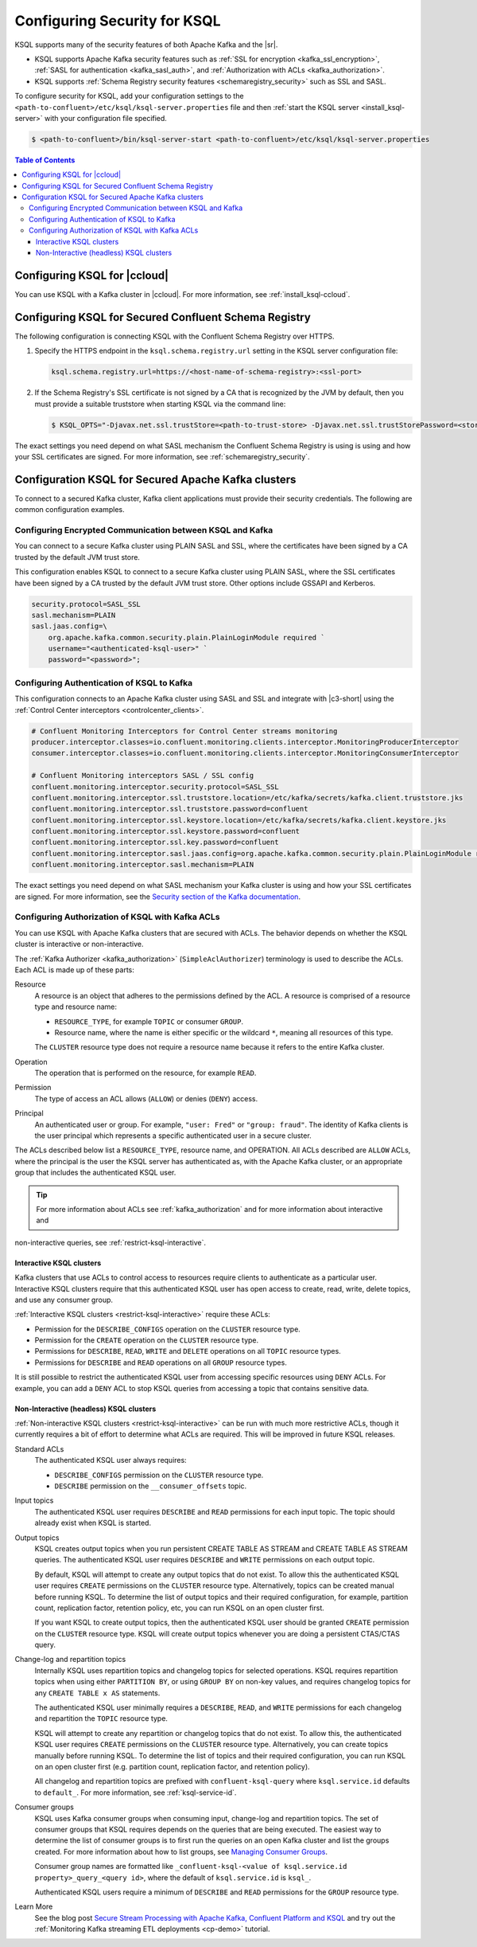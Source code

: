 .. _ksql-security:

Configuring Security for KSQL
=============

KSQL supports many of the security features of both Apache Kafka and the |sr|.

- KSQL supports Apache Kafka security features such as :ref:`SSL for encryption <kafka_ssl_encryption>`,
  :ref:`SASL for authentication <kafka_sasl_auth>`, and :ref:`Authorization with ACLs <kafka_authorization>`.
- KSQL supports :ref:`Schema Registry security features <schemaregistry_security>` such as SSL and SASL.

To configure security for KSQL, add your configuration settings to the ``<path-to-confluent>/etc/ksql/ksql-server.properties``
file and then :ref:`start the KSQL server <install_ksql-server>` with your configuration file specified.

.. code:: bash

    $ <path-to-confluent>/bin/ksql-server-start <path-to-confluent>/etc/ksql/ksql-server.properties

.. contents:: Table of Contents
    :local:

Configuring KSQL for |ccloud|
-----------------------------

You can use KSQL with a Kafka cluster in |ccloud|. For more information, see :ref:`install_ksql-ccloud`.

.. _config-security-ksql-sr:

Configuring KSQL for Secured Confluent Schema Registry
------------------------------------------------------

The following configuration is connecting KSQL with the Confluent Schema Registry over HTTPS.

#. Specify the HTTPS endpoint in the ``ksql.schema.registry.url`` setting in the
   KSQL server configuration file:

   .. code:: bash

        ksql.schema.registry.url=https://<host-name-of-schema-registry>:<ssl-port>

#. If the Schema Registry's SSL certificate is not signed by a CA that is recognized by the JVM by default, then you
   must provide a suitable truststore when starting KSQL via the command line:

   .. code:: bash

      $ KSQL_OPTS="-Djavax.net.ssl.trustStore=<path-to-trust-store> -Djavax.net.ssl.trustStorePassword=<store-password>" ksql-server-start <props>

The exact settings you need depend on what SASL mechanism the Confluent Schema Registry is using is using and how your SSL certificates
are signed. For more information, see :ref:`schemaregistry_security`.

.. _config-security-kafka:

Configuration KSQL for Secured Apache Kafka clusters
----------------------------------------------------

To connect to a secured Kafka cluster, Kafka client applications must provide their security credentials. The following
are common configuration examples.

.. _config-security-ssl-sasl:

----------------------------------------------------------
Configuring Encrypted Communication between KSQL and Kafka
----------------------------------------------------------

You can connect to a secure Kafka cluster using PLAIN SASL and SSL, where the certificates have been signed by a CA trusted by
the default JVM trust store.

This configuration enables KSQL to connect to a secure Kafka cluster using PLAIN SASL, where the SSL certificates have been
signed by a CA trusted by the default JVM trust store. Other options include GSSAPI and Kerberos.

.. code:: bash

    security.protocol=SASL_SSL
    sasl.mechanism=PLAIN
    sasl.jaas.config=\
        org.apache.kafka.common.security.plain.PlainLoginModule required `
        username="<authenticated-ksql-user>" `
        password="<password>";

-------------------------------------------
Configuring Authentication of KSQL to Kafka
-------------------------------------------

This configuration connects to an Apache Kafka cluster using SASL and SSL and integrate with |c3-short|
using the :ref:`Control Center interceptors <controlcenter_clients>`.


.. code:: bash

    # Confluent Monitoring Interceptors for Control Center streams monitoring
    producer.interceptor.classes=io.confluent.monitoring.clients.interceptor.MonitoringProducerInterceptor
    consumer.interceptor.classes=io.confluent.monitoring.clients.interceptor.MonitoringConsumerInterceptor

    # Confluent Monitoring interceptors SASL / SSL config
    confluent.monitoring.interceptor.security.protocol=SASL_SSL
    confluent.monitoring.interceptor.ssl.truststore.location=/etc/kafka/secrets/kafka.client.truststore.jks
    confluent.monitoring.interceptor.ssl.truststore.password=confluent
    confluent.monitoring.interceptor.ssl.keystore.location=/etc/kafka/secrets/kafka.client.keystore.jks
    confluent.monitoring.interceptor.ssl.keystore.password=confluent
    confluent.monitoring.interceptor.ssl.key.password=confluent
    confluent.monitoring.interceptor.sasl.jaas.config=org.apache.kafka.common.security.plain.PlainLoginModule required username="client" password="client-secret";
    confluent.monitoring.interceptor.sasl.mechanism=PLAIN

The exact settings you need depend on what SASL mechanism your Kafka cluster is using and how your SSL certificates
are signed. For more information, see the `Security section of the Kafka documentation <http://kafka.apache.org/documentation.html#security>`__.

.. _config-security-ksql-acl:

-------------------------------------------------
Configuring Authorization of KSQL with Kafka ACLs
-------------------------------------------------

You can use KSQL with Apache Kafka clusters that are secured with ACLs. The behavior depends on whether the KSQL cluster is
interactive or non-interactive.

The :ref:`Kafka Authorizer <kafka_authorization>` (``SimpleAclAuthorizer``) terminology is used to describe the ACLs.
Each ACL is made up of these parts:

Resource
    A resource is an object that adheres to the permissions defined by the ACL. A resource is comprised of a resource type
    and resource name:

    - ``RESOURCE_TYPE``, for example ``TOPIC`` or consumer ``GROUP``.
    - Resource name, where the name is either specific or the wildcard ``*``, meaning all resources of this type.

    The ``CLUSTER`` resource type does not require a resource name because it refers to the entire Kafka cluster.

Operation
    The operation that is performed on the resource, for example ``READ``.

Permission
    The type of access an ACL allows (``ALLOW``) or denies (``DENY``) access.

Principal
    An authenticated user or group. For example, ``"user: Fred"`` or ``"group: fraud"``. The identity of Kafka clients
    is the user principal which represents a specific authenticated user in a secure cluster.


The ACLs described below list a ``RESOURCE_TYPE``, resource name, and OPERATION. All ACLs described are ``ALLOW`` ACLs, where
the principal is the user the KSQL server has authenticated as, with the Apache Kafka cluster, or an appropriate group
that includes the authenticated KSQL user.

.. tip:: For more information about ACLs see :ref:`kafka_authorization` and for more information about interactive and
non-interactive queries, see :ref:`restrict-ksql-interactive`.

^^^^^^^^^^^^^^^^^^^^^^^^^
Interactive KSQL clusters
^^^^^^^^^^^^^^^^^^^^^^^^^

Kafka clusters that use ACLs to control access to resources require clients to authenticate as a particular user. Interactive
KSQL clusters require that this authenticated KSQL user has open access to create, read, write, delete topics, and use any
consumer group.

:ref:`Interactive KSQL clusters <restrict-ksql-interactive>` require these ACLs:

- Permission for the ``DESCRIBE_CONFIGS`` operation on the ``CLUSTER`` resource type.
- Permission for the ``CREATE`` operation on the ``CLUSTER`` resource type.
- Permissions for ``DESCRIBE``, ``READ``, ``WRITE`` and ``DELETE`` operations on all ``TOPIC`` resource types.
- Permissions for ``DESCRIBE`` and ``READ`` operations  on all ``GROUP`` resource types.

It is still possible to restrict the authenticated KSQL user from accessing specific resources using ``DENY`` ACLs. For
example, you can add a ``DENY`` ACL to stop KSQL queries from accessing a topic that contains sensitive data.

^^^^^^^^^^^^^^^^^^^^^^^^^^^^^^^^^^^^^^^^
Non-Interactive (headless) KSQL clusters
^^^^^^^^^^^^^^^^^^^^^^^^^^^^^^^^^^^^^^^^

:ref:`Non-interactive KSQL clusters <restrict-ksql-interactive>` can be run with much more restrictive ACLs, though it
currently requires a bit of effort to determine what ACLs are required. This will be improved in future KSQL releases.

Standard ACLs
    The authenticated KSQL user always requires:

    - ``DESCRIBE_CONFIGS`` permission on the ``CLUSTER`` resource type.
    - ``DESCRIBE`` permission on the ``__consumer_offsets`` topic.

Input topics
    The authenticated KSQL user requires ``DESCRIBE`` and ``READ`` permissions for each input topic. The topic should already exist
    when KSQL is started.

Output topics
    KSQL creates output topics when you run persistent CREATE TABLE AS STREAM and CREATE TABLE AS STREAM queries. The
    authenticated KSQL user requires ``DESCRIBE`` and ``WRITE`` permissions on each output topic.

    By default, KSQL will attempt to create any output topics that do not exist. To allow this the authenticated KSQL user requires
    ``CREATE`` permissions on the ``CLUSTER`` resource type. Alternatively, topics can be created manual before running KSQL. To determine
    the list of output topics and their required configuration, for example, partition count, replication factor,
    retention policy, etc, you can run KSQL on an open cluster first.

    If you want KSQL to create output topics, then the authenticated KSQL user should be granted ``CREATE`` permission on the ``CLUSTER`` resource type. KSQL
    will create output topics whenever you are doing a persistent CTAS/CTAS query.

Change-log and repartition topics
    Internally KSQL uses repartition topics and changelog topics for selected operations. KSQL requires repartition topics
    when using either ``PARTITION BY``, or using ``GROUP BY`` on non-key values, and requires changelog topics for any
    ``CREATE TABLE x AS`` statements.

    The authenticated KSQL user minimally requires a ``DESCRIBE``, ``READ``, and ``WRITE`` permissions for each changelog
    and repartition the ``TOPIC`` resource type.

    KSQL will attempt to create any repartition or changelog topics that do not exist. To allow this, the authenticated
    KSQL user requires ``CREATE`` permissions on the ``CLUSTER`` resource type. Alternatively, you can create topics manually
    before running KSQL. To determine the list of topics and their required configuration, you can run KSQL on an open
    cluster first (e.g. partition count, replication factor, and retention policy).

    All changelog and repartition topics are prefixed with ``confluent-ksql-query`` where ``ksql.service.id`` defaults to
    ``default_``. For more information, see :ref:`ksql-service-id`.

Consumer groups
    KSQL uses Kafka consumer groups when consuming input, change-log and repartition topics. The set of consumer groups
    that KSQL requires depends on the queries that are being executed. The easiest way to
    determine the list of consumer groups is to first run the queries on an open Kafka cluster and list the
    groups created. For more information about how to list groups, see
    `Managing Consumer Groups <http://kafka.apache.org/documentation.html#basic_ops_consumer_group>`__.

    Consumer group names are formatted like ``_confluent-ksql-<value of ksql.service.id property>_query_<query id>``,
    where the default of ``ksql.service.id`` is ``ksql_``.

    Authenticated KSQL users require a minimum of ``DESCRIBE`` and ``READ`` permissions for the ``GROUP`` resource type.


Learn More
    See the blog post `Secure Stream Processing with Apache Kafka, Confluent Platform and KSQL <https://www.confluent.io/blog/secure-stream-processing-apache-kafka-ksql/>`__
    and try out the :ref:`Monitoring Kafka streaming ETL deployments <cp-demo>` tutorial.

